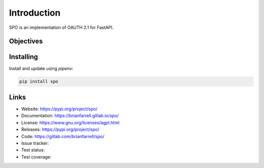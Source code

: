 
============
Introduction
============

SPO is an implementation of OAUTH 2.1 for FastAPI.


Objectives
----------


Installing
----------

Install and update using `pipenv`:

.. code-block:: bash

   pip install spo


Links
-----

* Website: https://pypi.org/project/spo/
* Documentation: https://brianfarrell.gitlab.io/spo/
* License: https://www.gnu.org/licenses/agpl.html
* Releases: https://pypi.org/project/spo/
* Code: https://gitlab.com/brianfarrell/spo/
* Issue tracker:
* Test status:
* Test coverage:
